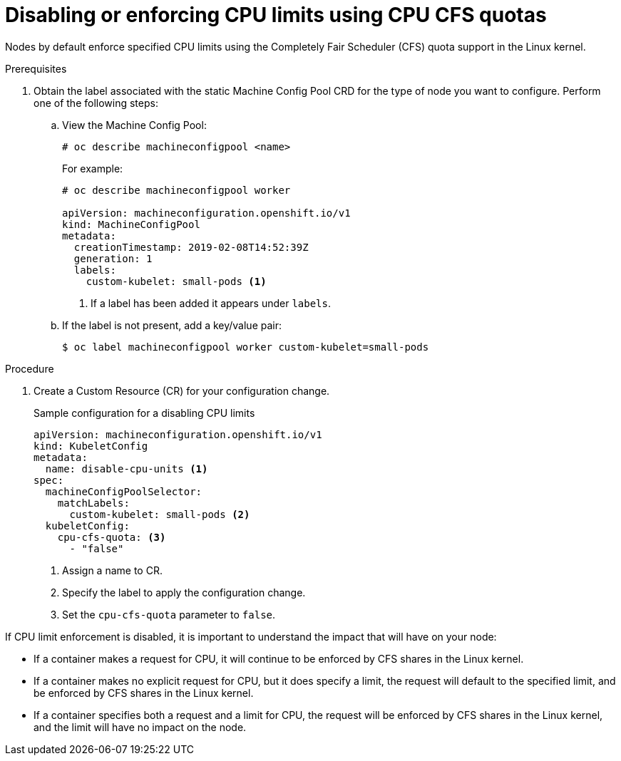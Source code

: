 // Module included in the following assemblies:
//
// * nodes/nodes-cluster-overcommit.adoc

[id='nodes-cluster-overcommit-node-enforcing-{context}']

= Disabling or enforcing CPU limits using CPU CFS quotas

Nodes by default enforce specified CPU limits using the Completely Fair Scheduler (CFS) quota support in
the Linux kernel.

.Prerequisites

. Obtain the label associated with the static Machine Config Pool CRD for the type of node you want to configure.
Perform one of the following steps:

.. View the Machine Config Pool:
+
----
# oc describe machineconfigpool <name>
----
+
For example:
+
[source,yaml]
----
# oc describe machineconfigpool worker

apiVersion: machineconfiguration.openshift.io/v1
kind: MachineConfigPool
metadata:
  creationTimestamp: 2019-02-08T14:52:39Z
  generation: 1
  labels:
    custom-kubelet: small-pods <1>
----
<1> If a label has been added it appears under `labels`.

.. If the label is not present, add a key/value pair:
+
----
$ oc label machineconfigpool worker custom-kubelet=small-pods
----

.Procedure

. Create a Custom Resource (CR) for your configuration change.
+
.Sample configuration for a disabling CPU limits
[source,yaml]
----
apiVersion: machineconfiguration.openshift.io/v1
kind: KubeletConfig
metadata:
  name: disable-cpu-units <1>
spec:
  machineConfigPoolSelector:
    matchLabels:
      custom-kubelet: small-pods <2>
  kubeletConfig:
    cpu-cfs-quota: <3>
      - "false"
----
<1> Assign a name to CR.
<2> Specify the label to apply the configuration change.
<3> Set the `cpu-cfs-quota` parameter to `false`.

If CPU limit enforcement is disabled, it is important to understand the impact that will have on your node:

- If a container makes a request for CPU, it will continue to be enforced by CFS
shares in the Linux kernel.
- If a container makes no explicit request for CPU, but it does specify a limit,
the request will default to the specified limit, and be enforced by CFS shares
in the Linux kernel.
- If a container specifies both a request and a limit for CPU, the request will
be enforced by CFS shares in the Linux kernel, and the limit will have no
impact on the node.
